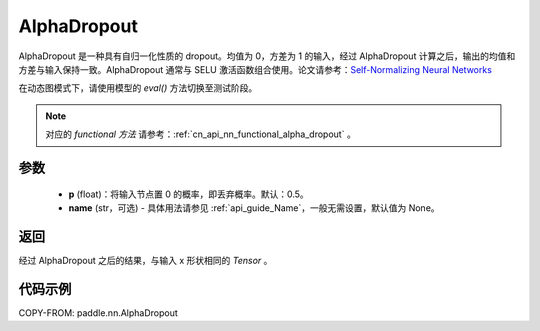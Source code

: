 .. _cn_api_nn_AlphaDropout:

AlphaDropout
-------------------------------

.. py:function:: paddle.nn.AlphaDropout(p=0.5, name=None)

AlphaDropout 是一种具有自归一化性质的 dropout。均值为 0，方差为 1 的输入，经过 AlphaDropout 计算之后，输出的均值和方差与输入保持一致。AlphaDropout 通常与 SELU 激活函数组合使用。论文请参考：`Self-Normalizing Neural Networks <https://arxiv.org/abs/1706.02515>`_

在动态图模式下，请使用模型的 `eval()` 方法切换至测试阶段。

.. note::
   对应的 `functional 方法` 请参考：:ref:`cn_api_nn_functional_alpha_dropout` 。

参数
:::::::::
 - **p** (float)：将输入节点置 0 的概率，即丢弃概率。默认：0.5。
 - **name** (str，可选) - 具体用法请参见 :ref:`api_guide_Name`，一般无需设置，默认值为 None。

返回
:::::::::
经过 AlphaDropout 之后的结果，与输入 x 形状相同的 `Tensor` 。

代码示例
:::::::::

COPY-FROM: paddle.nn.AlphaDropout
